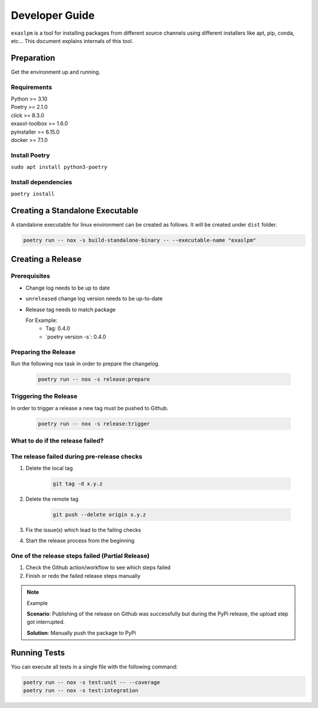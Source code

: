 .. _developer_guide:

===============
Developer Guide
===============

``exaslpm`` is a tool for installing packages from different source channels using different installers like apt, pip, conda, etc... This document explains internals of this tool.

Preparation
===========
Get the environment up and running.

Requirements
~~~~~~~~~~~~
| Python >= 3.10
| Poetry >= 2.1.0
| click >= 8.3.0
| exasol-toolbox >= 1.6.0
| pyinstaller >= 6.15.0
| docker >= 7.1.0

Install Poetry
~~~~~~~~~~~~~~

``sudo apt install python3-poetry``

Install dependencies
~~~~~~~~~~~~~~~~~~~~
``poetry install``

Creating a Standalone Executable
================================
A standalone executable for linux environment can be created as follows. It will be created under ``dist`` folder.

.. code-block:: shell

   poetry run -- nox -s build-standalone-binary -- --executable-name "exaslpm"


Creating a Release
==================

Prerequisites
~~~~~~~~~~~~~

* Change log needs to be up to date
* ``unreleased`` change log version needs to be up-to-date
* Release tag needs to match package

  For Example:
        * Tag: 0.4.0
        * \`poetry version -s\`: 0.4.0

Preparing the Release
~~~~~~~~~~~~~~~~~~~~~
Run the following nox task in order to prepare the changelog.

    .. code-block:: shell

        poetry run -- nox -s release:prepare

Triggering the Release
~~~~~~~~~~~~~~~~~~~~~~
In order to trigger a release a new tag must be pushed to Github.

    .. code-block:: shell

        poetry run -- nox -s release:trigger

What to do if the release failed?
~~~~~~~~~~~~~~~~~~~~~~~~~~~~~~~~~

The release failed during pre-release checks
~~~~~~~~~~~~~~~~~~~~~~~~~~~~~~~~~~~~~~~~~~~~

#. Delete the local tag

    .. code-block:: shell

        git tag -d x.y.z

#. Delete the remote tag

    .. code-block:: shell

        git push --delete origin x.y.z

#. Fix the issue(s) which lead to the failing checks
#. Start the release process from the beginning


One of the release steps failed (Partial Release)
~~~~~~~~~~~~~~~~~~~~~~~~~~~~~~~~~~~~~~~~~~~~~~~~~
#. Check the Github action/workflow to see which steps failed
#. Finish or redo the failed release steps manually

.. note:: Example

    **Scenario**: Publishing of the release on Github was successfully but during the PyPi release, the upload step got interrupted.

    **Solution**: Manually push the package to PyPi

Running Tests
=============

You can execute all tests in a single file with the following command:

.. code-block:: shell

  poetry run -- nox -s test:unit -- --coverage
  poetry run -- nox -s test:integration

